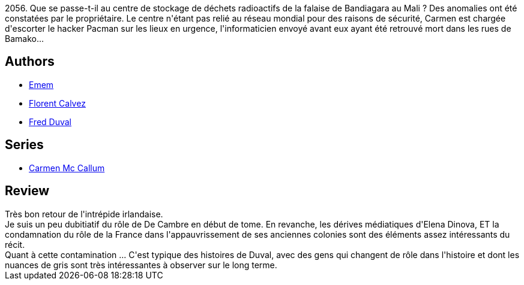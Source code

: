 :jbake-type: post
:jbake-status: published
:jbake-title: Bandiagara (Carmen Mc Callum #13)
:jbake-tags:  enquête, rayon-bd,_année_2014,_mois_mai,_note_4,afrique,read
:jbake-date: 2014-05-15
:jbake-depth: ../../
:jbake-uri: goodreads/books/9782756047881.adoc
:jbake-bigImage: https://i.gr-assets.com/images/S/compressed.photo.goodreads.com/books/1400405255l/22166312._SX98_.jpg
:jbake-smallImage: https://i.gr-assets.com/images/S/compressed.photo.goodreads.com/books/1400405255l/22166312._SX50_.jpg
:jbake-source: https://www.goodreads.com/book/show/22166312
:jbake-style: goodreads goodreads-book

++++
<div class="book-description">
2056. Que se passe-t-il au centre de stockage de déchets radioactifs de la falaise de Bandiagara au Mali ? Des anomalies ont été constatées par le propriétaire. Le centre n'étant pas relié au réseau mondial pour des raisons de sécurité, Carmen est chargée d'escorter le hacker Pacman sur les lieux en urgence, l'informaticien envoyé avant eux ayant été retrouvé mort dans les rues de Bamako...
</div>
++++


## Authors
* link:../authors/3026920.html[Emem]
* link:../authors/1889163.html[Florent Calvez]
* link:../authors/503981.html[Fred Duval]

## Series
* link:../series/Carmen_Mc_Callum.html[Carmen Mc Callum]

## Review

++++
Très bon retour de l'intrépide irlandaise.<br/>Je suis un peu dubitiatif du rôle de De Cambre en début de tome. En revanche, les dérives médiatiques d'Elena Dinova, ET la condamnation du rôle de la France dans l'appauvrissement de ses anciennes colonies sont des éléments assez intéressants du récit.<br/>Quant à cette contamination ... C'est typique des histoires de Duval, avec des gens qui changent de rôle dans l'histoire et dont les nuances de gris sont très intéressantes à observer sur le long terme.
++++
